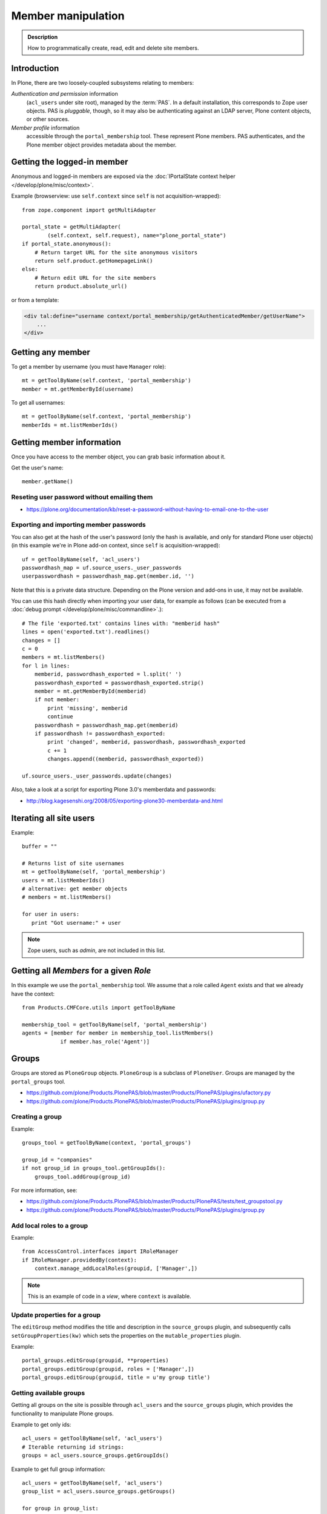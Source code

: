 =============================
 Member manipulation
=============================

.. admonition:: Description

    How to programmatically create, read, edit and delete site members.


Introduction
============

In Plone, there are two loosely-coupled subsystems relating to members:

*Authentication and permission* information
    (``acl_users`` under site root), managed by the :term:`PAS`.
    In a default installation, this corresponds to Zope user objects.
    PAS is *pluggable*, though, so it may also be authenticating against
    an LDAP server, Plone content objects, or other sources.

*Member profile* information
    accessible through the ``portal_membership`` tool.
    These represent Plone members. PAS authenticates,
    and the Plone member object provides metadata about the member.


Getting the logged-in member
============================

Anonymous and logged-in members are exposed via the
:doc:`IPortalState context helper </develop/plone/misc/context>`.

Example (browserview: use ``self.context`` since ``self`` is not
acquisition-wrapped)::

    from zope.component import getMultiAdapter

    portal_state = getMultiAdapter(
            (self.context, self.request), name="plone_portal_state")
    if portal_state.anonymous():
        # Return target URL for the site anonymous visitors
        return self.product.getHomepageLink()
    else:
        # Return edit URL for the site members
        return product.absolute_url()

or from a template:

.. code-block:: html

    <div tal:define="username context/portal_membership/getAuthenticatedMember/getUserName">
        ...
    </div>

Getting any member
==================

To get a member by username (you must have ``Manager`` role)::

    mt = getToolByName(self.context, 'portal_membership')
    member = mt.getMemberById(username)

To get all usernames::

    mt = getToolByName(self.context, 'portal_membership')
    memberIds = mt.listMemberIds()

Getting member information
==========================

Once you have access to the member object,
you can grab basic information about it.

Get the user's name::

    member.getName()

Reseting user password without emailing them
-----------------------------------------------

* https://plone.org/documentation/kb/reset-a-password-without-having-to-email-one-to-the-user

Exporting and importing member passwords
----------------------------------------

You can also get at the hash of the user's password
(only the hash is available, and only for standard Plone user objects)
(in this example we're in Plone add-on context, since ``self`` is
acquisition-wrapped)::

    uf = getToolByName(self, 'acl_users')
    passwordhash_map = uf.source_users._user_passwords
    userpasswordhash = passwordhash_map.get(member.id, '')

Note that this is a private data structure.
Depending on the Plone version and add-ons in use, it may not be available.

You can use this hash directly when importing your user data,
for example as follows (can be executed from a
:doc:`debug prompt </develop/plone/misc/commandline>`.)::

    # The file 'exported.txt' contains lines with: "memberid hash"
    lines = open('exported.txt').readlines()
    changes = []
    c = 0
    members = mt.listMembers()
    for l in lines:
        memberid, passwordhash_exported = l.split(' ')
        passwordhash_exported = passwordhash_exported.strip()
        member = mt.getMemberById(memberid)
        if not member:
            print 'missing', memberid
            continue
        passwordhash = passwordhash_map.get(memberid)
        if passwordhash != passwordhash_exported:
            print 'changed', memberid, passwordhash, passwordhash_exported
            c += 1
            changes.append((memberid, passwordhash_exported))

    uf.source_users._user_passwords.update(changes)

Also, take a look at a script for exporting Plone 3.0's memberdata and
passwords:

* http://blog.kagesenshi.org/2008/05/exporting-plone30-memberdata-and.html



Iterating all site users
============================

Example::

    buffer = ""

    # Returns list of site usernames
    mt = getToolByName(self, 'portal_membership')
    users = mt.listMemberIds()
    # alternative: get member objects
    # members = mt.listMembers()

    for user in users:
       print "Got username:" + user

.. note::

    Zope users, such as *admin*, are not included in this list.


Getting all *Members* for a given *Role*
========================================

In this example we use the ``portal_membership`` tool.
We assume that a role called ``Agent`` exists and that we already
have the context::

    from Products.CMFCore.utils import getToolByName

    membership_tool = getToolByName(self, 'portal_membership')
    agents = [member for member in membership_tool.listMembers()
                if member.has_role('Agent')]


Groups
======

Groups are stored as ``PloneGroup`` objects. ``PloneGroup`` is a subclass of
``PloneUser``.  Groups are managed by the ``portal_groups`` tool.

* https://github.com/plone/Products.PlonePAS/blob/master/Products/PlonePAS/plugins/ufactory.py

* https://github.com/plone/Products.PlonePAS/blob/master/Products/PlonePAS/plugins/group.py

Creating a group
----------------

Example::

    groups_tool = getToolByName(context, 'portal_groups')

    group_id = "companies"
    if not group_id in groups_tool.getGroupIds():
        groups_tool.addGroup(group_id)

For more information, see:

* https://github.com/plone/Products.PlonePAS/blob/master/Products/PlonePAS/tests/test_groupstool.py

* https://github.com/plone/Products.PlonePAS/blob/master/Products/PlonePAS/plugins/group.py

Add local roles to a group
--------------------------

Example::

   from AccessControl.interfaces import IRoleManager
   if IRoleManager.providedBy(context):
       context.manage_addLocalRoles(groupid, ['Manager',])

.. Note:: This is an example of code in a *view*, where ``context`` is
   available.

Update properties for a group
-----------------------------

The ``editGroup`` method modifies the title and description in the
``source_groups`` plugin, and subsequently calls ``setGroupProperties(kw)``
which sets the properties on the ``mutable_properties`` plugin.

Example::

    portal_groups.editGroup(groupid, **properties)
    portal_groups.editGroup(groupid, roles = ['Manager',])
    portal_groups.editGroup(groupid, title = u'my group title')

Getting available groups
------------------------

Getting all groups on the site is possible through ``acl_users`` and the
``source_groups`` plugin, which provides the functionality to manipulate
Plone groups.

Example to get only ids::

    acl_users = getToolByName(self, 'acl_users')
    # Iterable returning id strings:
    groups = acl_users.source_groups.getGroupIds()

Example to get full group information::

    acl_users = getToolByName(self, 'acl_users')
    group_list = acl_users.source_groups.getGroups()

    for group in group_list:
        # group is PloneGroup object
        yield (group.getName(), group.title)

List users within all groups
----------------------------

Example to get the email addresses of all users on a site, by group::

    acl_users = getToolByName(context, 'acl_users')
    groups_tool = getToolByName(context, 'portal_groups')
    groups = acl_users.source_groups.getGroupIds()
    for group_id in groups:
        group = groups_tool.getGroupById(group_id)
        if group is None:
            continue
        members = group.getGroupMembers()
        member_emails = [m.getProperty('email') for m in members]
        ...


Adding a user to a group
------------------------

Example::

    # Add user to group "companies"
    portal_groups = getToolByName(self, 'portal_groups')
    portal_groups.addPrincipalToGroup(member.getUserName(), "companies")

Removing a user from a group
------------------------------

Example::

    portal_groups.removePrincipalFromGroup(member.getUserName(), "companies")

Getting groups for a certain user
---------------------------------

Below is an example of getting groups for the logged-in user (Plone 3 and
earlier)::

    mt = getToolByName(self.context, 'portal_membership')
    mt.getAuthenticatedMember().getGroups()

In Plone 4 you have to use::

    groups_tool = getToolByName(self, 'portal_groups')
    groups_tool.getGroupsByUserId('admin')


Checking whether a user exists
===============================

Example::

    mt = getToolByName(self, 'portal_membership')
    return mt.getMemberById(id) is None

See also:

* http://svn.zope.org/Products.CMFCore/trunk/Products/CMFCore/RegistrationTool.py?rev=110418&view=auto

.. XXX: Why reference revision 110418 specifically?


Creating users
===============

Use the ``portal_registration`` tool. Example (browserview)::

    def createCompany(request, site, username, title, email, passwd=None):
        """
        Utility function which performs the actual creation, role and permission magic.

        @param username: Unicode string

        @param title: Fullname of user, unicode string

        @return: Created company content item or None if the creation fails
        """

        # If we use custom member properties they must be initialized
        # before regtool is called
        prepareMemberProperties(site)

        # portal_registration manages new user creation
        regtool = getToolByName(site, 'portal_registration')

        # Default password to the username
        # ... don't do this on the production server!
        if passwd == None:
            passwd = username

        # We allow only lowercase
        username = username.lower()

        # Username must be ASCII string
        # or Plone will choke when the user tries to log in
        try:
            username = str(username)
        except UnicodeEncodeError:
            IStatusMessage(request).addStatusMessage(_(u"Username must contain only characters a-z"), "error")
            return None

        # This is the minimum required information
        # to create a working member
        properties = {
            'username': username,
            # Full name must always be utf-8 encoded
            'fullname': title.encode("utf-8"),
            'email': email
            }

        try:
            # addMember() returns MemberData object
            member = regtool.addMember(username, passwd, properties=properties)
        except ValueError, e:
            # Give user visual feedback what went wrong
            IStatusMessage(request).addStatusMessage(_(u"Could not create the user:") + unicode(e), "error")
            return None

.. XXX: The unicode check above doesn't match the error message.

Batch member creation
-----------------------

* An example script can be run with bin/plonectl, tested on Plone 4.3.3; see http://gist.github.com/l34marr/02a9ef12a1e51c474bee

* An example script tested on Plone 2.5.x; see https://plone.org/documentation/kb/batch-adding-users


Email login
===========


* In Plone 4 and up, it is a default feature.


Custom member creation form: complex example
=============================================

Below is an example of a Grok form which the administrator can use to create
new users. New users will receive special properties and a folder for which
they have ownership access.  The password is set to be the same as the
username.  The user is added to a group named "companies".

Example ``company.py``::

    """ Add companies.

        Create user account + associated "home folder" content type
        for a company user.
        User accounts have a special role.

        Note: As of this writing, in 2010-04, we need the
        plone.app.directives trunk version which
        contains an unreleased validation decorator.
    """

    # Core Zope 2 + Zope 3 + Plone
    from zope.interface import Interface
    from zope import schema
    from five import grok
    from Products.CMFCore.interfaces import ISiteRoot
    from Products.CMFCore.utils import getToolByName
    from Products.CMFCore import permissions
    from Products.statusmessages.interfaces import IStatusMessage

    # Form and validation
    from z3c.form import field
    import z3c.form.button
    from plone.directives import form
    from collective.z3cform.grok.grok import PloneFormWrapper
    import plone.autoform.form

    # Products.validation uses some ugly ZService magic which I can't quite comprehend
    from Products.validation import validation

    # Our translation catalog
    from zope.i18nmessageid import MessageFactory
    OurMessageFactory = MessageFactory('OurProduct')
    OurMessageFactory = _

    # If we're building an addon, we may already have one, for example:
    # from isleofback.app import appMessageFactory as _

    grok.templatedir("templates")

    class ICompanyCreationFormSchema(form.Schema):
        """ Define fields used on the form """

        username = schema.TextLine(title=u"Username")

        company_name = schema.TextLine(title=u"Company name")

        email = schema.TextLine(title=u"Email")


    class CompanyCreationForm(plone.autoform.form.AutoExtensibleForm, form.Form):
        """ Form action controller.

        form.DisplayForm will automatically expose the form
        as a view, no wrapping view creation needed.
        """

        # Form label
        name = _(u"Create Company")

        # Which schema is used by AutoExtensibleForm
        schema = ICompanyCreationFormSchema

        # The form does not care about the context object
        # and should not try to extract field value
        # defaults out of it
        ignoreContext = True

        # This form is available at the site root only
        grok.context(ISiteRoot)

        # z3c.form has a function decorator
        # which turns the function to a form button action handler

        @z3c.form.button.buttonAndHandler(_('Create Company'), name='create')
        def createCompanyAction(self, action):
            """ Button action handler to create company.
            """

            data, errors = self.extractData()
            if errors:
                self.status = self.formErrorsMessage
                return

            obj = createCompany(self.request, self.context, data["username"], data["company_name"], data["email"])
            if obj is not None:
                # mark as finished only if we get the new object
                IStatusMessage(self.request).addStatusMessage(_(u"Company created"), "info")


    class CompanyCreationView(PloneFormWrapper):
        """ View which exposes form as URL """

        form = CompanyCreationForm

        # Set up security barrier -
        # non-priviledged users can't access this form
        grok.require("cmf.ManagePortal")

        # Use http://yourhost/@@create_company URL to access this form
        grok.name("create_company")

        # This view is available at the site root only
        grok.context(ISiteRoot)

        # Which template is used to decorate the form
        # -> forms.pt in template directory
        grok.template("form")


    @form.validator(field=ICompanyCreationFormSchema['email'])
    def validateEmail(value):
        """ Use old Products.validation validators to perform the validation.
        """
        validator_function = validation.validatorFor('isEmail')
        if not validator_function(value):
            raise schema.ValidationError(u"Entered email address is not good:" + value)


    def prepareMemberProperties(site):
        """ Adjust site for custom member properties """

        # Need to use ancient Z2 property sheet API here...
        portal_memberdata = getToolByName(site, "portal_memberdata")

        # When new member is created, its MemberData
        # is populated with the values from portal_memberdata property sheet,
        # so value="" will be the default value for users' home_folder_uid
        # member property
        if not portal_memberdata.hasProperty("home_folder_uid"):
            portal_memberdata.manage_addProperty(id="home_folder_uid", value="", type="string")


        # Create a group "companies" where newly created members will be added
        acl_users = getToolByName(site, 'acl_users')
        gt = getToolByName(site, 'portal_groups')

        group_id = "companies"
        if not group_id in gt.getGroupIds():
            gt.addGroup(group_id, [], [], {'title': 'Companies'})

    def createCompany(request, site, username, title, email, passwd=None):
        """
        Utility function which performs the actual creation, role and permission magic.

        @param username: Unicode string

        @param title: Fullname of user, unicode string

        @return: Created company content item or None if the creation fails
        """

        # If we use custom member properties
        # they must be intiialized before regtool is called
        prepareMemberProperties(site)

        # portal_registrations manages new user creation
        regtool = getToolByName(site, 'portal_registration')

        # Default password to the username
        # ... don't do this on the production server!
        if passwd == None:
            passwd = username

        # Only lowercase allowed
        username = username.lower()

        # Username must be ASCII string
        # or Plone will choke when the user tries to log in
        try:
            username = str(username)
        except UnicodeEncodeError:
            IStatusMessage(request).addStatusMessage(_(u"Username must contain only characters a-z"), "error")
            return None

        # This is minimum required information set
        # to create a working member
        properties = {
            'username': username,
            # Full name must be always as utf-8 encoded
            'fullname': title.encode("utf-8"),
            'email': email
            }

        try:
            # addMember() returns MemberData object
            member = regtool.addMember(username, passwd, properties=properties)
        except ValueError, e:
            # Give user visual feedback what went wrong
            IStatusMessage(request).addStatusMessage(_(u"Could not create the user:") + unicode(e), "error")
            return None

        # Add user to group "companies"
        gt = getToolByName(site, 'portal_groups')
        gt.addPrincipalToGroup(member.getUserName(), "companies")

        return createMatchingHomeFolder(request, site, member)

    def createMatchingHomeFolder(request, site, member, target_folder="yritykset", target_type="IsleofbackCompany", language="fi"):
        """ Creates a folder, sets its ownership for the member and stores the folder UID in the member data.

        @param member: MemberData object

        @param target_folder: Under which folder a new content item is created

        @param language: Initial two language code of the item
        """

        parent_folder = site.restrictedTraverse(target_folder)

        # Cannot add custom memberdata properties unless explicitly declared

        id = member.getUserName()

        parent_folder.invokeFactory(target_type, id)

        home_folder = parent_folder[id]
        name = member.getProperty("fullname")

        home_folder.setTitle(name)
        home_folder.setLanguage(language)

        email = member.getProperty("email")
        home_folder.setEmail(email)

        # Unset the Archetypes object creation flag
        home_folder.processForm()

        # Store UID of the created folder in memberdata so we can
        # look it up later to e.g. generate the link to the member folder
        member.setMemberProperties({"home_folder_uid": home_folder.UID()})

        # Get the user handle from member data object
        user = member.getUser()
        username = user.getUserName()

        home_folder.manage_setLocalRoles(username, ["Owner",])
        home_folder.reindexObjectSecurity()

        return home_folder
